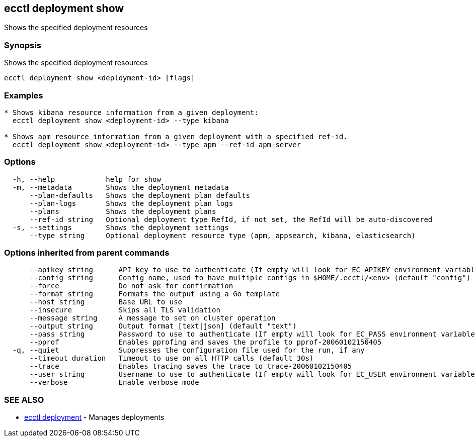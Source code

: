 [#ecctl_deployment_show]
== ecctl deployment show

Shows the specified deployment resources

[float]
=== Synopsis

Shows the specified deployment resources

----
ecctl deployment show <deployment-id> [flags]
----

[float]
=== Examples

----

* Shows kibana resource information from a given deployment:
  ecctl deployment show <deployment-id> --type kibana

* Shows apm resource information from a given deployment with a specified ref-id.
  ecctl deployment show <deployment-id> --type apm --ref-id apm-server
----

[float]
=== Options

----
  -h, --help            help for show
  -m, --metadata        Shows the deployment metadata
      --plan-defaults   Shows the deployment plan defaults
      --plan-logs       Shows the deployment plan logs
      --plans           Shows the deployment plans
      --ref-id string   Optional deployment type RefId, if not set, the RefId will be auto-discovered
  -s, --settings        Shows the deployment settings
      --type string     Optional deployment resource type (apm, appsearch, kibana, elasticsearch)
----

[float]
=== Options inherited from parent commands

----
      --apikey string      API key to use to authenticate (If empty will look for EC_APIKEY environment variable)
      --config string      Config name, used to have multiple configs in $HOME/.ecctl/<env> (default "config")
      --force              Do not ask for confirmation
      --format string      Formats the output using a Go template
      --host string        Base URL to use
      --insecure           Skips all TLS validation
      --message string     A message to set on cluster operation
      --output string      Output format [text|json] (default "text")
      --pass string        Password to use to authenticate (If empty will look for EC_PASS environment variable)
      --pprof              Enables pprofing and saves the profile to pprof-20060102150405
  -q, --quiet              Suppresses the configuration file used for the run, if any
      --timeout duration   Timeout to use on all HTTP calls (default 30s)
      --trace              Enables tracing saves the trace to trace-20060102150405
      --user string        Username to use to authenticate (If empty will look for EC_USER environment variable)
      --verbose            Enable verbose mode
----

[float]
=== SEE ALSO

* xref:ecctl_deployment[ecctl deployment]	 - Manages deployments
